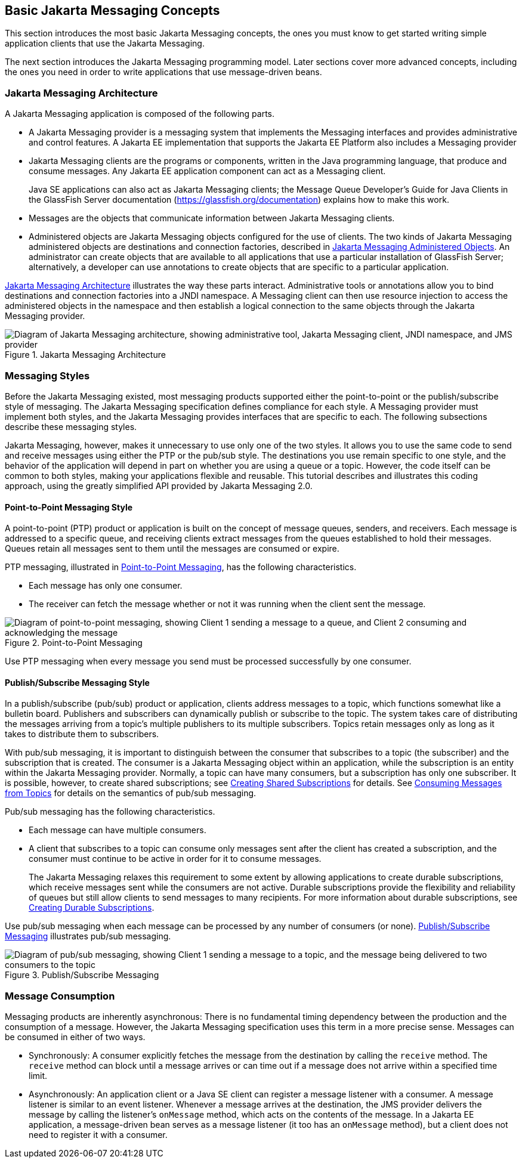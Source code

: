 == Basic Jakarta Messaging Concepts

This section introduces the most basic Jakarta Messaging concepts, the ones you must know to get started writing simple application clients that use the Jakarta Messaging.

The next section introduces the Jakarta Messaging programming model.
Later sections cover more advanced concepts, including the ones you need in order to write applications that use message-driven beans.

=== Jakarta Messaging Architecture

A Jakarta Messaging application is composed of the following parts.

* A Jakarta Messaging provider is a messaging system that implements the Messaging interfaces and provides administrative and control features.
A Jakarta EE implementation that supports the Jakarta EE Platform also includes a Messaging provider

* Jakarta Messaging clients are the programs or components, written in the Java programming language, that produce and consume messages.
Any Jakarta EE application component can act as a Messaging client.
+
Java SE applications can also act as Jakarta Messaging clients; the Message Queue Developer's Guide for Java Clients in the GlassFish Server documentation (https://glassfish.org/documentation[^]) explains how to make this work.

* Messages are the objects that communicate information between Jakarta Messaging clients.

* Administered objects are Jakarta Messaging objects configured for the use of clients.
The two kinds of Jakarta Messaging administered objects are destinations and connection factories, described in xref:jms-concepts/jms-concepts.adoc#_jakarta_messaging_administered_objects[Jakarta Messaging Administered Objects].
An administrator can create objects that are available to all applications that use a particular installation of GlassFish Server; alternatively, a developer can use annotations to create objects that are specific to a particular application.

<<_jakarta_messaging_architecture_2>> illustrates the way these parts interact.
Administrative tools or annotations allow you to bind destinations and connection factories into a JNDI namespace.
A Messaging client can then use resource injection to access the administered objects in the namespace and then establish a logical connection to the same objects through the Jakarta Messaging provider.

[[_jakarta_messaging_architecture_2]]
.Jakarta Messaging Architecture
image::common:jakartaeett_dt_027.svg["Diagram of Jakarta Messaging architecture, showing administrative tool, Jakarta Messaging client, JNDI namespace, and JMS provider"]

=== Messaging Styles

Before the Jakarta Messaging existed, most messaging products supported either the point-to-point or the publish/subscribe style of messaging.
The Jakarta Messaging specification defines compliance for each style.
A Messaging provider must implement both styles, and the Jakarta Messaging provides interfaces that are specific to each.
The following subsections describe these messaging styles.

Jakarta Messaging, however, makes it unnecessary to use only one of the two styles.
It allows you to use the same code to send and receive messages using either the PTP or the pub/sub style.
The destinations you use remain specific to one style, and the behavior of the application will depend in part on whether you are using a queue or a topic.
However, the code itself can be common to both styles, making your applications flexible and reusable.
This tutorial describes and illustrates this coding approach, using the greatly simplified API provided by Jakarta Messaging 2.0.

==== Point-to-Point Messaging Style

A point-to-point (PTP) product or application is built on the concept of message queues, senders, and receivers.
Each message is addressed to a specific queue, and receiving clients extract messages from the queues established to hold their messages.
Queues retain all messages sent to them until the messages are consumed or expire.

PTP messaging, illustrated in <<_point_to_point_messaging>>, has the following characteristics.

* Each message has only one consumer.

* The receiver can fetch the message whether or not it was running when the client sent the message.

[[_point_to_point_messaging]]
.Point-to-Point Messaging
image::common:jakartaeett_dt_028.svg["Diagram of point-to-point messaging, showing Client 1 sending a message to a queue, and Client 2 consuming and acknowledging the message"]

Use PTP messaging when every message you send must be processed successfully by one consumer.

==== Publish/Subscribe Messaging Style

In a publish/subscribe (pub/sub) product or application, clients address messages to a topic, which functions somewhat like a bulletin board.
Publishers and subscribers can dynamically publish or subscribe to the topic.
The system takes care of distributing the messages arriving from a topic's multiple publishers to its multiple subscribers.
Topics retain messages only as long as it takes to distribute them to subscribers.

With pub/sub messaging, it is important to distinguish between the consumer that subscribes to a topic (the subscriber) and the subscription that is created.
The consumer is a Jakarta Messaging object within an application, while the subscription is an entity within the Jakarta Messaging provider.
Normally, a topic can have many consumers, but a subscription has only one subscriber.
It is possible, however, to create shared subscriptions; see xref:jms-concepts/jms-concepts.adoc#_creating_shared_subscriptions[Creating Shared Subscriptions] for details.
See xref:jms-concepts/jms-concepts.adoc#_consuming_messages_from_topics[Consuming Messages from Topics] for details on the semantics of pub/sub messaging.

Pub/sub messaging has the following characteristics.

* Each message can have multiple consumers.

* A client that subscribes to a topic can consume only messages sent after the client has created a subscription, and the consumer must continue to be active in order for it to consume messages.
+
The Jakarta Messaging relaxes this requirement to some extent by allowing applications to create durable subscriptions, which receive messages sent while the consumers are not active.
Durable subscriptions provide the flexibility and reliability of queues but still allow clients to send messages to many recipients.
For more information about durable subscriptions, see xref:jms-concepts/jms-concepts.adoc#_creating_durable_subscriptions[Creating Durable Subscriptions].

Use pub/sub messaging when each message can be processed by any number of consumers (or none). <<_publish_subscribe_messaging>> illustrates pub/sub messaging.

[[_publish_subscribe_messaging]]
.Publish/Subscribe Messaging
image::common:jakartaeett_dt_029.svg["Diagram of pub/sub messaging, showing Client 1 sending a message to a topic, and the message being delivered to two consumers to the topic"]

=== Message Consumption

Messaging products are inherently asynchronous: There is no fundamental timing dependency between the production and the consumption of a message.
However, the Jakarta Messaging specification uses this term in a more precise sense.
Messages can be consumed in either of two ways.

* Synchronously: A consumer explicitly fetches the message from the destination by calling the `receive` method.
The `receive` method can block until a message arrives or can time out if a message does not arrive within a specified time limit.

* Asynchronously: An application client or a Java SE client can register a message listener with a consumer.
A message listener is similar to an event listener.
Whenever a message arrives at the destination, the JMS provider delivers the message by calling the listener's `onMessage` method, which acts on the contents of the message.
In a Jakarta EE application, a message-driven bean serves as a message listener (it too has an `onMessage` method), but a client does not need to register it with a consumer.
